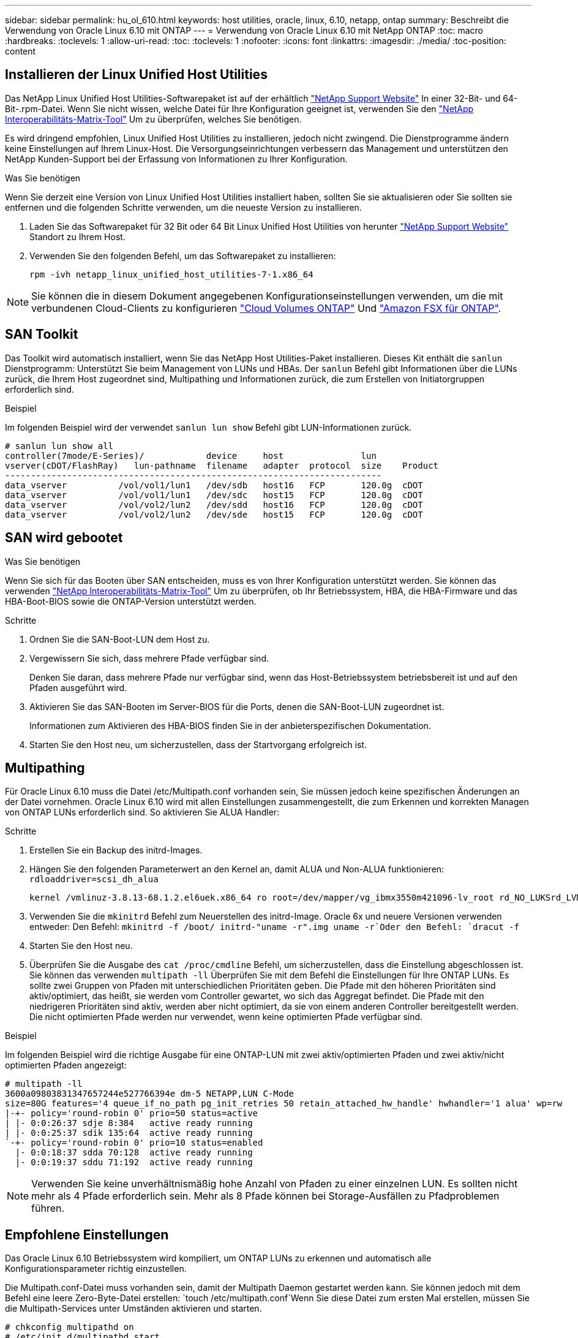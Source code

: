 ---
sidebar: sidebar 
permalink: hu_ol_610.html 
keywords: host utilities, oracle, linux, 6.10, netapp, ontap 
summary: Beschreibt die Verwendung von Oracle Linux 6.10 mit ONTAP 
---
= Verwendung von Oracle Linux 6.10 mit NetApp ONTAP
:toc: macro
:hardbreaks:
:toclevels: 1
:allow-uri-read: 
:toc: 
:toclevels: 1
:nofooter: 
:icons: font
:linkattrs: 
:imagesdir: ./media/
:toc-position: content




== Installieren der Linux Unified Host Utilities

Das NetApp Linux Unified Host Utilities-Softwarepaket ist auf der erhältlich link:https://mysupport.netapp.com/NOW/cgi-bin/software/?product=Host+Utilities+-+SAN&platform=Linux["NetApp Support Website"^] In einer 32-Bit- und 64-Bit-.rpm-Datei. Wenn Sie nicht wissen, welche Datei für Ihre Konfiguration geeignet ist, verwenden Sie den link:https://mysupport.netapp.com/matrix/#welcome["NetApp Interoperabilitäts-Matrix-Tool"^] Um zu überprüfen, welches Sie benötigen.

Es wird dringend empfohlen, Linux Unified Host Utilities zu installieren, jedoch nicht zwingend. Die Dienstprogramme ändern keine Einstellungen auf Ihrem Linux-Host. Die Versorgungseinrichtungen verbessern das Management und unterstützen den NetApp Kunden-Support bei der Erfassung von Informationen zu Ihrer Konfiguration.

.Was Sie benötigen
Wenn Sie derzeit eine Version von Linux Unified Host Utilities installiert haben, sollten Sie sie aktualisieren oder Sie sollten sie entfernen und die folgenden Schritte verwenden, um die neueste Version zu installieren.

. Laden Sie das Softwarepaket für 32 Bit oder 64 Bit Linux Unified Host Utilities von herunter link:https://mysupport.netapp.com/NOW/cgi-bin/software/?product=Host+Utilities+-+SAN&platform=Linux["NetApp Support Website"^] Standort zu Ihrem Host.
. Verwenden Sie den folgenden Befehl, um das Softwarepaket zu installieren:
+
`rpm -ivh netapp_linux_unified_host_utilities-7-1.x86_64`




NOTE: Sie können die in diesem Dokument angegebenen Konfigurationseinstellungen verwenden, um die mit verbundenen Cloud-Clients zu konfigurieren link:https://docs.netapp.com/us-en/cloud-manager-cloud-volumes-ontap/index.html["Cloud Volumes ONTAP"^] Und link:https://docs.netapp.com/us-en/cloud-manager-fsx-ontap/index.html["Amazon FSX für ONTAP"^].



== SAN Toolkit

Das Toolkit wird automatisch installiert, wenn Sie das NetApp Host Utilities-Paket installieren. Dieses Kit enthält die `sanlun` Dienstprogramm: Unterstützt Sie beim Management von LUNs und HBAs. Der `sanlun` Befehl gibt Informationen über die LUNs zurück, die Ihrem Host zugeordnet sind, Multipathing und Informationen zurück, die zum Erstellen von Initiatorgruppen erforderlich sind.

.Beispiel
Im folgenden Beispiel wird der verwendet `sanlun lun show` Befehl gibt LUN-Informationen zurück.

[listing]
----
# sanlun lun show all
controller(7mode/E-Series)/            device     host               lun
vserver(cDOT/FlashRay)   lun-pathname  filename   adapter  protocol  size    Product
-------------------------------------------------------------------------
data_vserver          /vol/vol1/lun1   /dev/sdb   host16   FCP       120.0g  cDOT
data_vserver          /vol/vol1/lun1   /dev/sdc   host15   FCP       120.0g  cDOT
data_vserver          /vol/vol2/lun2   /dev/sdd   host16   FCP       120.0g  cDOT
data_vserver          /vol/vol2/lun2   /dev/sde   host15   FCP       120.0g  cDOT
----


== SAN wird gebootet

.Was Sie benötigen
Wenn Sie sich für das Booten über SAN entscheiden, muss es von Ihrer Konfiguration unterstützt werden. Sie können das verwenden https://mysupport.netapp.com/matrix/imt.jsp?components=84284;84283;&solution=1&isHWU&src=IMT["NetApp Interoperabilitäts-Matrix-Tool"^] Um zu überprüfen, ob Ihr Betriebssystem, HBA, die HBA-Firmware und das HBA-Boot-BIOS sowie die ONTAP-Version unterstützt werden.

.Schritte
. Ordnen Sie die SAN-Boot-LUN dem Host zu.
. Vergewissern Sie sich, dass mehrere Pfade verfügbar sind.
+
Denken Sie daran, dass mehrere Pfade nur verfügbar sind, wenn das Host-Betriebssystem betriebsbereit ist und auf den Pfaden ausgeführt wird.

. Aktivieren Sie das SAN-Booten im Server-BIOS für die Ports, denen die SAN-Boot-LUN zugeordnet ist.
+
Informationen zum Aktivieren des HBA-BIOS finden Sie in der anbieterspezifischen Dokumentation.

. Starten Sie den Host neu, um sicherzustellen, dass der Startvorgang erfolgreich ist.




== Multipathing

Für Oracle Linux 6.10 muss die Datei /etc/Multipath.conf vorhanden sein, Sie müssen jedoch keine spezifischen Änderungen an der Datei vornehmen. Oracle Linux 6.10 wird mit allen Einstellungen zusammengestellt, die zum Erkennen und korrekten Managen von ONTAP LUNs erforderlich sind. So aktivieren Sie ALUA Handler:

.Schritte
. Erstellen Sie ein Backup des initrd-Images.
. Hängen Sie den folgenden Parameterwert an den Kernel an, damit ALUA und Non-ALUA funktionieren:
`rdloaddriver=scsi_dh_alua`
+
....
kernel /vmlinuz-3.8.13-68.1.2.el6uek.x86_64 ro root=/dev/mapper/vg_ibmx3550m421096-lv_root rd_NO_LUKSrd_LVM_LV=vg_ibmx3550m421096/lv_root LANG=en_US.UTF-8 rd_NO_MDSYSFONT=latarcyrheb-sun16 crashkernel=256M KEYBOARDTYPE=pc KEYTABLE=us rd_LVM_LV=vg_ibmx3550m421096/lv_swap rd_NO_DM rhgb quiet rdloaddriver=scsi_dh_alua
....
. Verwenden Sie die `mkinitrd` Befehl zum Neuerstellen des initrd-Image. Oracle 6x und neuere Versionen verwenden entweder: Den Befehl: `mkinitrd -f /boot/ initrd-"uname -r".img uname -r`Oder den Befehl: `dracut -f`
. Starten Sie den Host neu.
. Überprüfen Sie die Ausgabe des `cat /proc/cmdline` Befehl, um sicherzustellen, dass die Einstellung abgeschlossen ist. Sie können das verwenden `multipath -ll` Überprüfen Sie mit dem Befehl die Einstellungen für Ihre ONTAP LUNs. Es sollte zwei Gruppen von Pfaden mit unterschiedlichen Prioritäten geben. Die Pfade mit den höheren Prioritäten sind aktiv/optimiert, das heißt, sie werden vom Controller gewartet, wo sich das Aggregat befindet. Die Pfade mit den niedrigeren Prioritäten sind aktiv, werden aber nicht optimiert, da sie von einem anderen Controller bereitgestellt werden. Die nicht optimierten Pfade werden nur verwendet, wenn keine optimierten Pfade verfügbar sind.


.Beispiel
Im folgenden Beispiel wird die richtige Ausgabe für eine ONTAP-LUN mit zwei aktiv/optimierten Pfaden und zwei aktiv/nicht optimierten Pfaden angezeigt:

[listing]
----
# multipath -ll
3600a09803831347657244e527766394e dm-5 NETAPP,LUN C-Mode
size=80G features='4 queue_if_no_path pg_init_retries 50 retain_attached_hw_handle' hwhandler='1 alua' wp=rw
|-+- policy='round-robin 0' prio=50 status=active
| |- 0:0:26:37 sdje 8:384   active ready running
| |- 0:0:25:37 sdik 135:64  active ready running
`-+- policy='round-robin 0' prio=10 status=enabled
  |- 0:0:18:37 sdda 70:128  active ready running
  |- 0:0:19:37 sddu 71:192  active ready running
----

NOTE: Verwenden Sie keine unverhältnismäßig hohe Anzahl von Pfaden zu einer einzelnen LUN. Es sollten nicht mehr als 4 Pfade erforderlich sein. Mehr als 8 Pfade können bei Storage-Ausfällen zu Pfadproblemen führen.



== Empfohlene Einstellungen

Das Oracle Linux 6.10 Betriebssystem wird kompiliert, um ONTAP LUNs zu erkennen und automatisch alle Konfigurationsparameter richtig einzustellen.

Die Multipath.conf-Datei muss vorhanden sein, damit der Multipath Daemon gestartet werden kann. Sie können jedoch mit dem Befehl eine leere Zero-Byte-Datei erstellen:
`touch /etc/multipath.conf`Wenn Sie diese Datei zum ersten Mal erstellen, müssen Sie die Multipath-Services unter Umständen aktivieren und starten.

[listing]
----
# chkconfig multipathd on
# /etc/init.d/multipathd start
----
Es ist nicht erforderlich, etwas direkt zu Multipath.conf hinzuzufügen, es sei denn, Sie verfügen über Geräte, die Sie nicht von Multipath verwalten möchten, oder Sie haben bereits vorhandene Einstellungen, die die Standardeinstellungen überschreiben. Sie können der Multipath.conf-Datei die folgende Syntax hinzufügen, um unerwünschte Geräte auszuschließen.


NOTE: Ersetzen Sie <Devid> durch die WWID-Zeichenfolge des Geräts, das Sie ausschließen möchten. Verwenden Sie den folgenden Befehl, um die WWID zu bestimmen:

....
blacklist {
        wwid <DevId>
        devnode "^(ram|raw|loop|fd|md|dm-|sr|scd|st)[0-9]*"
        devnode "^hd[a-z]"
        devnode "^cciss.*"
}
....
.Beispiel
In diesem Beispiel ist sda die lokale SCSI-Festplatte, die wir zur Blacklist hinzufügen müssen.

. Führen Sie den folgenden Befehl aus, um die WWID zu bestimmen:
+
....
# /lib/udev/scsi_id -gud /dev/sda
360030057024d0730239134810c0cb833
....
. Fügen Sie diese WWID in der Zeile /etc/Multipath.conf zur Blacklist hinzu:
+
....
blacklist {
     wwid   360030057024d0730239134810c0cb833
     devnode "^(ram|raw|loop|fd|md|dm-|sr|scd|st)[0-9]*"
     devnode "^hd[a-z]"
     devnode "^cciss.*"
}
....


Sie sollten immer Ihre überprüfen `/etc/multipath.conf` Datei für ältere Einstellungen, insbesondere im Abschnitt Standardeinstellungen, die möglicherweise die Standardeinstellungen überschreiben. Die folgende Tabelle zeigt den entscheidenden `multipathd` Parameter für ONTAP-LUNs und die erforderlichen Werte. Wenn ein Host mit LUNs anderer Anbieter verbunden ist und einer dieser Parameter außer Kraft gesetzt wird, müssen sie später in korrigiert werden `multipath.conf` Die speziell für ONTAP LUNs gelten. Wenn dies nicht erfolgt, funktionieren die ONTAP LUNs möglicherweise nicht wie erwartet. Diese Standardeinstellungen sollten nur in Absprache mit NetApp und/oder dem Anbieter des Betriebssystems außer Kraft gesetzt werden und nur dann, wenn die Auswirkungen vollständig verstanden wurden.

[cols="2*"]
|===
| Parameter | Einstellung 


| Erkennen_Prio | ja 


| Dev_Loss_tmo | „Unendlich“ 


| Failback | Sofort 


| Fast_io_fail_tmo | 5 


| Funktionen | „3 queue_if_no_Pg_init_retries 50“ 


| Flush_on_Last_del | „ja“ 


| Hardware_Handler | „0“ 


| Kein_PATH_retry | Warteschlange 


| PATH_Checker | „nur“ 


| Path_Grouping_Policy | „Group_by_prio“ 


| Pfad_Auswahl | „Round Robin 0“ 


| Polling_Interval | 5 


| prio | ONTAP 


| Produkt | LUN.* 


| Beibehalten_Attached_hw_Handler | ja 


| rr_weight | „Einheitlich“ 


| User_friendly_names | Nein 


| Anbieter | NETAPP 
|===
.Beispiel
Das folgende Beispiel zeigt, wie eine überhielte Standardeinstellung korrigiert wird. In diesem Fall die `multipath.conf` Datei definiert Werte für `path_checker` Und `detect_prio` Die nicht mit ONTAP LUNs kompatibel sind. Wenn sie nicht entfernt werden können, weil andere SAN-Arrays noch an den Host angeschlossen sind, können diese Parameter speziell für ONTAP-LUNs mit einem Device stanza korrigiert werden.

[listing]
----
defaults {
 path_checker readsector0
 detect_prio no
 }
devices {
 device {
 vendor "NETAPP "
 product "LUN.*"
 path_checker tur
 detect_prio yes
 }
}
----

NOTE: Um Oracle Linux 6.10 RedHat Enterprise Kernel (RHCK) zu konfigurieren, verwenden Sie den link:hu_rhel_610.html#recommended-settings["Empfohlene Einstellungen"] Für Red hat Enterprise Linux (RHEL) 6.10.



== Bekannte Probleme und Einschränkungen

Es gibt keine bekannten Probleme für Oracle 6.10.


NOTE: Informationen zu bekannten Problemen mit Oracle Linux (Red hat kompatibler Kernel) finden Sie im link:hu_rhel_610.html#known-problems-and-limitations["Bekannte Probleme"] Für Red hat Enterprise Linux (RHEL) 6.10.



== Versionshinweise



=== ASM Mirroring

ASM Spiegelung erfordert möglicherweise Änderungen an den Linux Multipath-Einstellungen, damit ASM ein Problem erkennt und auf eine andere Fehlergruppe umschaltet. Die meisten ASM-Konfigurationen auf ONTAP verwenden externe Redundanz. Das bedeutet, dass Datensicherung durch das externe Array bereitgestellt wird und ASM keine Daten spiegelt. Einige Standorte verwenden ASM mit normaler Redundanz, um normalerweise zwei-Wege-Spiegelung über verschiedene Standorte hinweg bereitzustellen. Siehe link:https://www.netapp.com/us/media/tr-3633.pdf["Oracle-Datenbanken auf ONTAP"^] Für weitere Informationen.
